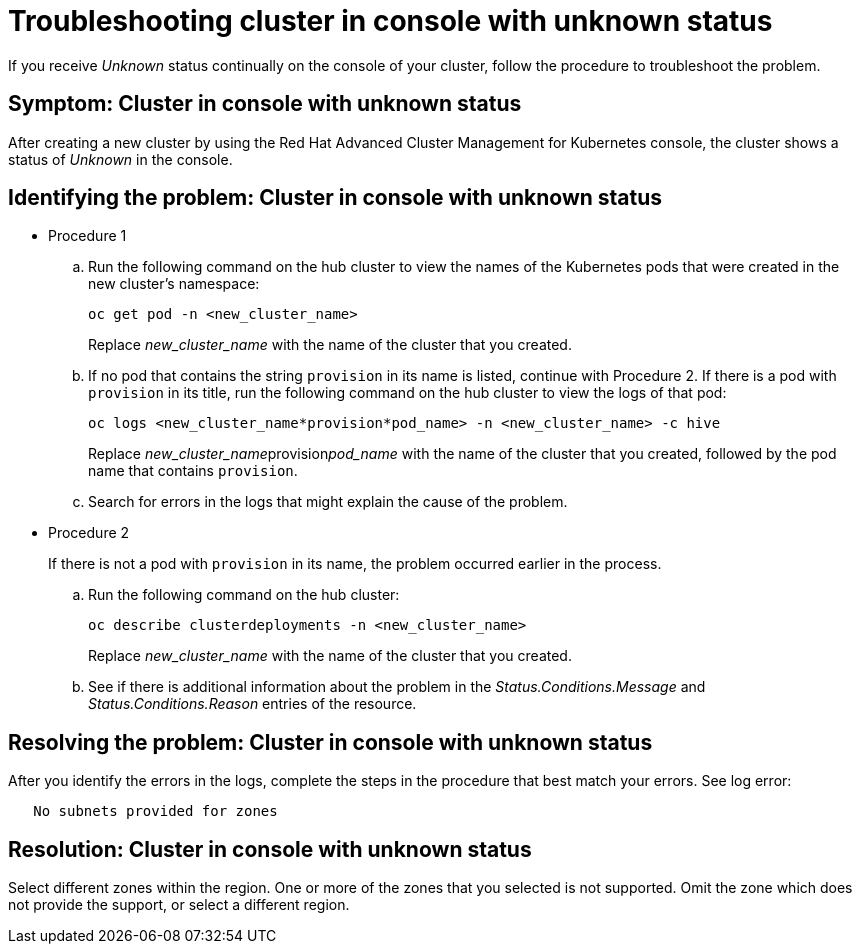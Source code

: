 [#troubleshooting-cluster-in-console-with-unknown-status]
= Troubleshooting cluster in console with unknown status

If you receive _Unknown_ status continually on the console of your cluster, follow the procedure to troubleshoot the problem.

[#symptom-cluster-in-console-with-unknown-status]
== Symptom: Cluster in console with unknown status

After creating a new cluster by using the Red Hat Advanced Cluster Management for Kubernetes console, the cluster shows a status of _Unknown_ in the console.

[#identifying-the-problem-cluster-in-console-with-unknown-status]
== Identifying the problem: Cluster in console with unknown status

* Procedure 1
 .. Run the following command on the hub cluster to view the names of the Kubernetes pods that were created in the new cluster's namespace:
+
----
oc get pod -n <new_cluster_name>
----
+
Replace _new_cluster_name_ with the name of the cluster that you created.

 .. If no pod that contains the string `provision` in its name is listed, continue with Procedure 2.
If there is a pod with `provision` in its title, run the following command on the hub cluster to view the logs of that pod:
+
----
oc logs <new_cluster_name*provision*pod_name> -n <new_cluster_name> -c hive
----
+
Replace __new_cluster_name__provision__pod_name__ with the name of the cluster that you created, followed by the pod name that contains `provision`.

 .. Search for errors in the logs that might explain the cause of the problem.
* Procedure 2
+
If there is not a pod with `provision` in its name, the problem occurred earlier in the process.

 .. Run the following command on the hub cluster:
+
----
oc describe clusterdeployments -n <new_cluster_name>
----
+
Replace _new_cluster_name_ with the name of the cluster that you created.

 .. See if there is additional information about the problem in the _Status.Conditions.Message_ and _Status.Conditions.Reason_ entries of the resource.

[#resolving-the-problem-cluster-in-console-with-unknown-status]
== Resolving the problem: Cluster in console with unknown status

After you identify the errors in the logs, complete the steps in the procedure that best match your errors.
See log error:

----
   No subnets provided for zones
----

[#resolution-cluster-in-console-with-unknown-status]
== Resolution: Cluster in console with unknown status

Select different zones within the region.
One or more of the zones that you selected is not supported.
Omit the zone which does not provide the support, or select a different region.
